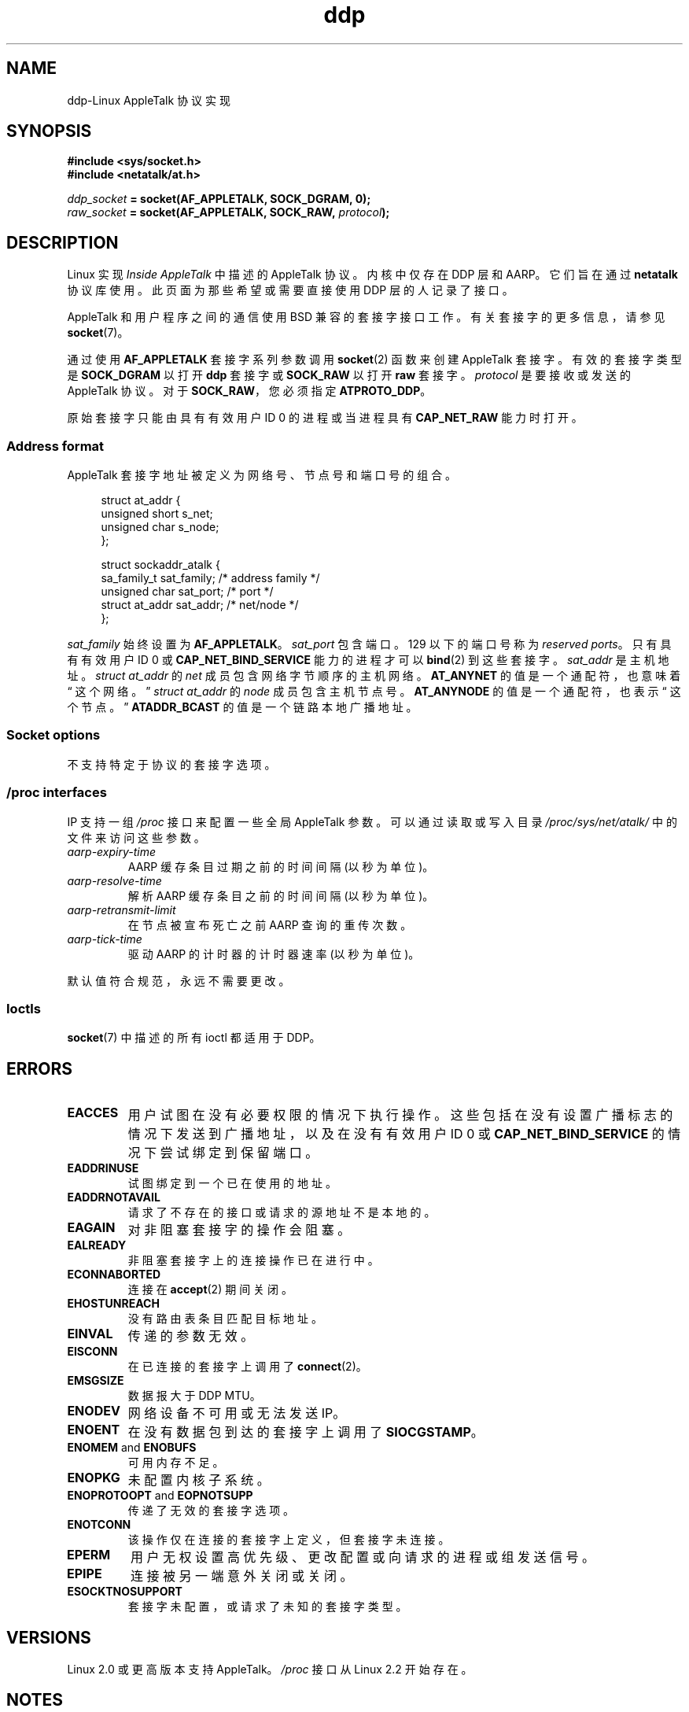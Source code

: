 .\" -*- coding: UTF-8 -*-
.\" This man page is Copyright (C) 1998 Alan Cox.
.\"
.\" %%%LICENSE_START(VERBATIM_ONE_PARA)
.\" Permission is granted to distribute possibly modified copies
.\" of this page provided the header is included verbatim,
.\" and in case of nontrivial modification author and date
.\" of the modification is added to the header.
.\" %%%LICENSE_END
.\"
.\" $Id: ddp.7,v 1.3 1999/05/13 11:33:22 freitag Exp $
.\"
.\"*******************************************************************
.\"
.\" This file was generated with po4a. Translate the source file.
.\"
.\"*******************************************************************
.TH ddp 7 2023\-02\-05 "Linux man\-pages 6.03" 
.SH NAME
ddp\-Linux AppleTalk 协议实现
.SH SYNOPSIS
.nf
\fB#include <sys/socket.h>\fP
\fB#include <netatalk/at.h>\fP
.PP
\fIddp_socket\fP\fB = socket(AF_APPLETALK, SOCK_DGRAM, 0);\fP
\fIraw_socket\fP\fB = socket(AF_APPLETALK, SOCK_RAW, \fP\fIprotocol\fP\fB);\fP
.fi
.SH DESCRIPTION
Linux 实现 \fIInside AppleTalk\fP 中描述的 AppleTalk 协议。 内核中仅存在 DDP 层和 AARP。 它们旨在通过
\fBnetatalk\fP 协议库使用。 此页面为那些希望或需要直接使用 DDP 层的人记录了接口。
.PP
AppleTalk 和用户程序之间的通信使用 BSD 兼容的套接字接口工作。 有关套接字的更多信息，请参见 \fBsocket\fP(7)。
.PP
通过使用 \fBAF_APPLETALK\fP 套接字系列参数调用 \fBsocket\fP(2) 函数来创建 AppleTalk 套接字。 有效的套接字类型是
\fBSOCK_DGRAM\fP 以打开 \fBddp\fP 套接字或 \fBSOCK_RAW\fP 以打开 \fBraw\fP 套接字。 \fIprotocol\fP
是要接收或发送的 AppleTalk 协议。 对于 \fBSOCK_RAW\fP，您必须指定 \fBATPROTO_DDP\fP。
.PP
原始套接字只能由具有有效用户 ID 0 的进程或当进程具有 \fBCAP_NET_RAW\fP 能力时打开。
.SS "Address format"
AppleTalk 套接字地址被定义为网络号、节点号和端口号的组合。
.PP
.in +4n
.EX
struct at_addr {
    unsigned short s_net;
    unsigned char  s_node;
};

struct sockaddr_atalk {
    sa_family_t    sat_family;    /* address family */
    unsigned char  sat_port;      /* port */
    struct at_addr sat_addr;      /* net/node */
};
.EE
.in
.PP
.\" FIXME . this doesn't make sense [johnl]
\fIsat_family\fP 始终设置为 \fBAF_APPLETALK\fP。 \fIsat_port\fP 包含端口。 129 以下的端口号称为
\fIreserved ports\fP。 只有具有有效用户 ID 0 或 \fBCAP_NET_BIND_SERVICE\fP 能力的进程才可以
\fBbind\fP(2) 到这些套接字。 \fIsat_addr\fP 是主机地址。 \fIstruct at_addr\fP 的 \fInet\fP
成员包含网络字节顺序的主机网络。 \fBAT_ANYNET\fP 的值是一个通配符，也意味着 \[lq] 这个网络。\[rq] \fIstruct at_addr\fP 的 \fInode\fP 成员包含主机节点号。 \fBAT_ANYNODE\fP 的值是一个通配符，也表示 \[lq] 这个节点。\[rq]
\fBATADDR_BCAST\fP 的值是一个链路本地广播地址。
.SS "Socket options"
不支持特定于协议的套接字选项。
.SS "/proc interfaces"
IP 支持一组 \fI/proc\fP 接口来配置一些全局 AppleTalk 参数。 可以通过读取或写入目录 \fI/proc/sys/net/atalk/\fP
中的文件来访问这些参数。
.TP 
\fIaarp\-expiry\-time\fP
AARP 缓存条目过期之前的时间间隔 (以秒为单位)。
.TP 
\fIaarp\-resolve\-time\fP
解析 AARP 缓存条目之前的时间间隔 (以秒为单位)。
.TP 
\fIaarp\-retransmit\-limit\fP
在节点被宣布死亡之前 AARP 查询的重传次数。
.TP 
\fIaarp\-tick\-time\fP
驱动 AARP 的计时器的计时器速率 (以秒为单位)。
.PP
默认值符合规范，永远不需要更改。
.SS Ioctls
.\" FIXME . Add a section about multicasting
\fBsocket\fP(7) 中描述的所有 ioctl 都适用于 DDP。
.SH ERRORS
.TP 
\fBEACCES\fP
用户试图在没有必要权限的情况下执行操作。 这些包括在没有设置广播标志的情况下发送到广播地址，以及在没有有效用户 ID 0 或
\fBCAP_NET_BIND_SERVICE\fP 的情况下尝试绑定到保留端口。
.TP 
\fBEADDRINUSE\fP
试图绑定到一个已在使用的地址。
.TP 
\fBEADDRNOTAVAIL\fP
请求了不存在的接口或请求的源地址不是本地的。
.TP 
\fBEAGAIN\fP
对非阻塞套接字的操作会阻塞。
.TP 
\fBEALREADY\fP
非阻塞套接字上的连接操作已在进行中。
.TP 
\fBECONNABORTED\fP
连接在 \fBaccept\fP(2) 期间关闭。
.TP 
\fBEHOSTUNREACH\fP
没有路由表条目匹配目标地址。
.TP 
\fBEINVAL\fP
传递的参数无效。
.TP 
\fBEISCONN\fP
在已连接的套接字上调用了 \fBconnect\fP(2)。
.TP 
\fBEMSGSIZE\fP
数据报大于 DDP MTU。
.TP 
\fBENODEV\fP
网络设备不可用或无法发送 IP。
.TP 
\fBENOENT\fP
在没有数据包到达的套接字上调用了 \fBSIOCGSTAMP\fP。
.TP 
\fBENOMEM\fP and \fBENOBUFS\fP
可用内存不足。
.TP 
\fBENOPKG\fP
未配置内核子系统。
.TP 
\fBENOPROTOOPT\fP and \fBEOPNOTSUPP\fP
传递了无效的套接字选项。
.TP 
\fBENOTCONN\fP
该操作仅在连接的套接字上定义，但套接字未连接。
.TP 
\fBEPERM\fP
用户无权设置高优先级、更改配置或向请求的进程或组发送信号。
.TP 
\fBEPIPE\fP
连接被另一端意外关闭或关闭。
.TP 
\fBESOCKTNOSUPPORT\fP
套接字未配置，或请求了未知的套接字类型。
.SH VERSIONS
Linux 2.0 或更高版本支持 AppleTalk。 \fI/proc\fP 接口从 Linux 2.2 开始存在。
.SH NOTES
小心使用 \fBSO_BROADCAST\fP 选项; 它在 Linux 中没有特权。 粗心地发送到广播地址很容易使网络，重载。
.SS Compatibility
基本的 AppleTalk 套接字接口与 BSD 派生系统上的 \fBnetatalk\fP 兼容。 许多 BSD 系统在发送广播帧时没有检查
\fBSO_BROADCAST\fP; 这可能会导致兼容性问题。
.PP
原始套接字模式是 Linux 独有的，它的存在是为了更轻松地支持替代 CAP 包和 AppleTalk 监控工具。
.SH BUGS
有太多不一致的错误值。
.PP
用于配置路由表、设备、AARP 表和其他设备的 ioctl 尚未描述。
.SH "SEE ALSO"
\fBrecvmsg\fP(2), \fBsendmsg\fP(2), \fBcapabilities\fP(7), \fBsocket\fP(7)
.PP
.SH [手册页中文版]
.PP
本翻译为免费文档；阅读
.UR https://www.gnu.org/licenses/gpl-3.0.html
GNU 通用公共许可证第 3 版
.UE
或稍后的版权条款。因使用该翻译而造成的任何问题和损失完全由您承担。
.PP
该中文翻译由 wtklbm
.B <wtklbm@gmail.com>
根据个人学习需要制作。
.PP
项目地址:
.UR \fBhttps://github.com/wtklbm/manpages-chinese\fR
.ME 。
